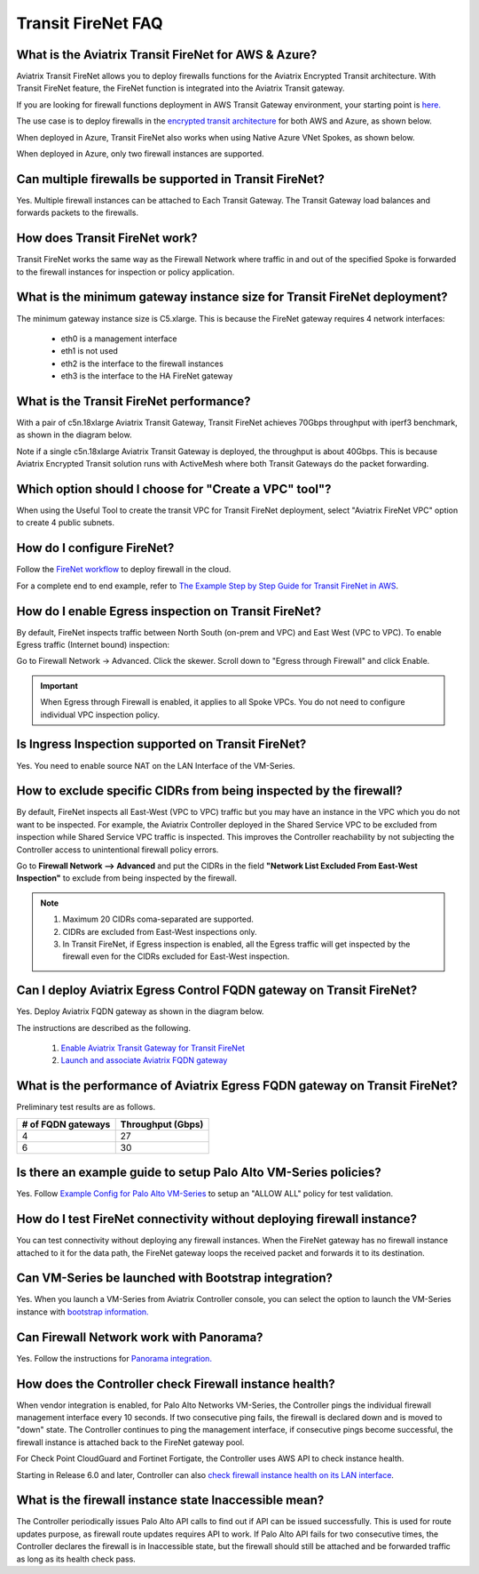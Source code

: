 ﻿.. meta::
  :description: Firewall Network FAQ	
  :keywords: AWS Transit Gateway, AWS TGW, TGW orchestrator, Aviatrix Transit network, Firewall, DMZ, Cloud DMZ, Firewall Network, FireNet


=========================================================
Transit FireNet FAQ
=========================================================

What is the Aviatrix Transit FireNet for AWS & Azure?
----------------------------------------------------------

Aviatrix Transit FireNet allows you to deploy firewalls functions for the Aviatrix Encrypted 
Transit architecture. 
With Transit FireNet feature, the FireNet function is integrated into the Aviatrix Transit gateway. 

If you are looking for firewall functions deployment in AWS Transit Gateway environment, your starting point
is `here. <https://docs.aviatrix.com/HowTos/firewall_network_workflow.html>`_ 

The use case is to deploy firewalls in the `encrypted transit architecture <https://docs.aviatrix.com/HowTos/transitvpc_workflow.html>`_ 
for both AWS and Azure, as shown below. 


|transit_firenet|

When deployed in Azure, Transit FireNet also works when using Native Azure VNet Spokes, as shown below. 

|transit_firenet_vnet|

When deployed in Azure, only two firewall instances are supported.


Can multiple firewalls be supported in Transit FireNet?
--------------------------------------------------------------------------------------

Yes. Multiple firewall instances can be attached to Each Transit Gateway. The Transit Gateway load balances and forwards packets to the firewalls. 

How does Transit FireNet work?
--------------------------------

Transit FireNet works the same way as the Firewall Network where traffic in and out of the specified Spoke is forwarded to the firewall instances for
inspection or policy application. 

What is the minimum gateway instance size for Transit FireNet deployment?
----------------------------------------------------------------------------

The minimum gateway instance size is C5.xlarge. This is because the FireNet gateway requires 4 network 
interfaces: 

 - eth0 is a management interface
 - eth1 is not used
 - eth2 is the interface to the firewall instances 
 - eth3 is the interface to the HA FireNet gateway

What is the Transit FireNet performance?
-------------------------------------------

With a pair of c5n.18xlarge Aviatrix Transit Gateway, Transit FireNet achieves 70Gbps throughput with iperf3 benchmark, as shown in the diagram below. 

Note if a single c5n.18xlarge Aviatrix Transit Gateway is deployed, the throughput is about 40Gbps. This is because Aviatrix Encrypted Transit solution runs with ActiveMesh where both Transit Gateways do the packet forwarding. 

|transit_firenet_perf|

Which option should I choose for "Create a VPC" tool"?
----------------------------------------------------------

When using the Useful Tool to create the transit VPC for Transit FireNet deployment, select "Aviatrix FireNet VPC" option to create 4 public subnets. 

How do I configure FireNet?
---------------------------

Follow the `FireNet workflow <https://docs.aviatrix.com/HowTos/firewall_network_workflow.html>`_ to deploy firewall in the cloud. 

For a complete end to end example, refer to `The Example Step by Step Guide for Transit FireNet in AWS <https://docs.aviatrix.com/HowTos/transit_firenet_workflow_aws.html>`_. 


How do I enable Egress inspection on Transit FireNet?
--------------------------------------------------------

By default, FireNet inspects traffic between North South (on-prem and VPC) and East West (VPC to VPC). To enable
Egress traffic (Internet bound) inspection: 

Go to Firewall Network -> Advanced. Click the skewer. Scroll down to "Egress through Firewall" and click Enable.

.. Important::

  When Egress through Firewall is enabled, it applies to all Spoke VPCs. You do not need to configure individual VPC inspection policy.

Is Ingress Inspection supported on Transit FireNet?
----------------------------------------------------

Yes. You need to enable source NAT on the LAN Interface of the VM-Series.

How to exclude specific CIDRs from being inspected by the firewall?
--------------------------------------------------------------------

By default, FireNet inspects all East-West (VPC to VPC) traffic but you may have an instance in the VPC which you do not want to be inspected. For example, the Aviatrix Controller deployed in the Shared Service VPC to be excluded from inspection while Shared Service VPC traffic is inspected. This improves the Controller reachability by not subjecting the Controller access to unintentional firewall policy errors.

Go to **Firewall Network --> Advanced** and put the CIDRs in the field **"Network List Excluded From East-West Inspection"** to exclude from being inspected by the firewall.

.. Note::

    1. Maximum 20 CIDRs coma-separated are supported.
    2. CIDRs are excluded from East-West inspections only.
    3. In Transit FireNet, if Egress inspection is enabled, all the Egress traffic will get inspected by the firewall even for the CIDRs excluded for East-West inspection.

Can I deploy Aviatrix Egress Control FQDN gateway on Transit FireNet?
----------------------------------------------------------------------

Yes. Deploy Aviatrix FQDN gateway as shown in the diagram below. 

|transit_firenet_aviatrix_egress|

The instructions are described as the following. 

 1. `Enable Aviatrix Transit Gateway for Transit FireNet <https://docs.aviatrix.com/HowTos/transit_firenet_workflow.html#enable-transit-firenet-function>`_ 
 2. `Launch and associate Aviatrix FQDN gateway <https://docs.aviatrix.com/HowTos/firewall_network_workflow.html#c-launch-associate-aviatrix-fqdn-gateway>`_

What is the performance of Aviatrix Egress FQDN gateway on Transit FireNet?
----------------------------------------------------------------------------

Preliminary test results are as follows. 

==============================       =========================
# of FQDN gateways                   Throughput (Gbps)
==============================       =========================
4                                    27
6                                    30
==============================       =========================



Is there an example guide to setup Palo Alto VM-Series policies?
------------------------------------------------------------------

Yes. Follow `Example Config for Palo Alto VM-Series <https://docs.aviatrix.com/HowTos/config_paloaltoVM.html>`_ to 
setup an "ALLOW ALL" policy for test validation.

How do I test FireNet connectivity without deploying firewall instance?
-------------------------------------------------------------------------

You can test connectivity without deploying any firewall instances. When the FireNet gateway has no firewall instance 
attached to it for the data path, the FireNet gateway loops the received packet and forwards it to its destination.


Can VM-Series be launched with Bootstrap integration?
-------------------------------------------------------

Yes. When you launch a VM-Series from Aviatrix Controller console, you can select the option to launch the VM-Series instance with `bootstrap information. <https://docs.aviatrix.com/HowTos/firewall_network_workflow.html#example-configuration-for-bootstrap>`_

Can Firewall Network work with Panorama?
------------------------------------------

Yes. Follow the instructions for `Panorama integration. <https://docs.aviatrix.com/HowTos/paloalto_API_setup.html#managing-vm-series-by-panorama>`_

How does the Controller check Firewall instance health?
--------------------------------------------------------

When vendor integration is enabled, for Palo Alto Networks VM-Series, the Controller pings the individual firewall management interface every 10 seconds. If two
consecutive ping fails, the firewall is declared down and is moved to "down" state. The Controller continues to ping the management interface, if consecutive pings 
become successful, the firewall instance is attached back to the FireNet gateway pool.  

For Check Point CloudGuard and Fortinet Fortigate, the Controller uses AWS API to check instance health. 

Starting in Release 6.0 and later, Controller can also `check firewall instance health on its LAN interface <https://docs.aviatrix.com/HowTos/firewall_advanced.html#firewall-health-check-and-failover-detection-using-lan-interface>`_. 

What is the firewall instance state Inaccessible mean?
---------------------------------------------------------

The Controller periodically issues Palo Alto API calls to find out if API can be issued successfully. This is used for route updates purpose, as firewall route updates
requires API to work. If Palo Alto API fails for two consecutive times, the Controller declares the firewall is in Inaccessible state, but the firewall should still be attached 
and be forwarded traffic as long as its health check pass. 

.. |transit_firenet| image:: transit_firenet_media/transit_firenet.png
   :scale: 30%

.. |transit_firenet_perf| image:: transit_firenet_media/transit_firenet_perf.png
   :scale: 30%

.. |transit_firenet_vnet| image:: transit_firenet_media/transit_firenet_vnet.png
   :scale: 30%

.. |transit_firenet_aviatrix_egress| image:: transit_firenet_media/transit_firenet_aviatrix_egress.png
   :scale: 30%

.. disqus::
